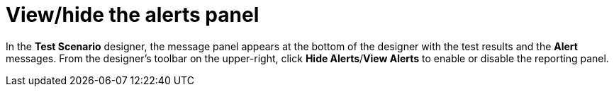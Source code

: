 [id='test-designer-view-hide-alerts-con']
= View/hide the alerts panel

In the *Test Scenario* designer, the message panel appears at the bottom of the designer with the test results and the *Alert* messages. From the designer's toolbar on the upper-right, click *Hide Alerts*/*View Alerts* to enable or disable the reporting panel.

